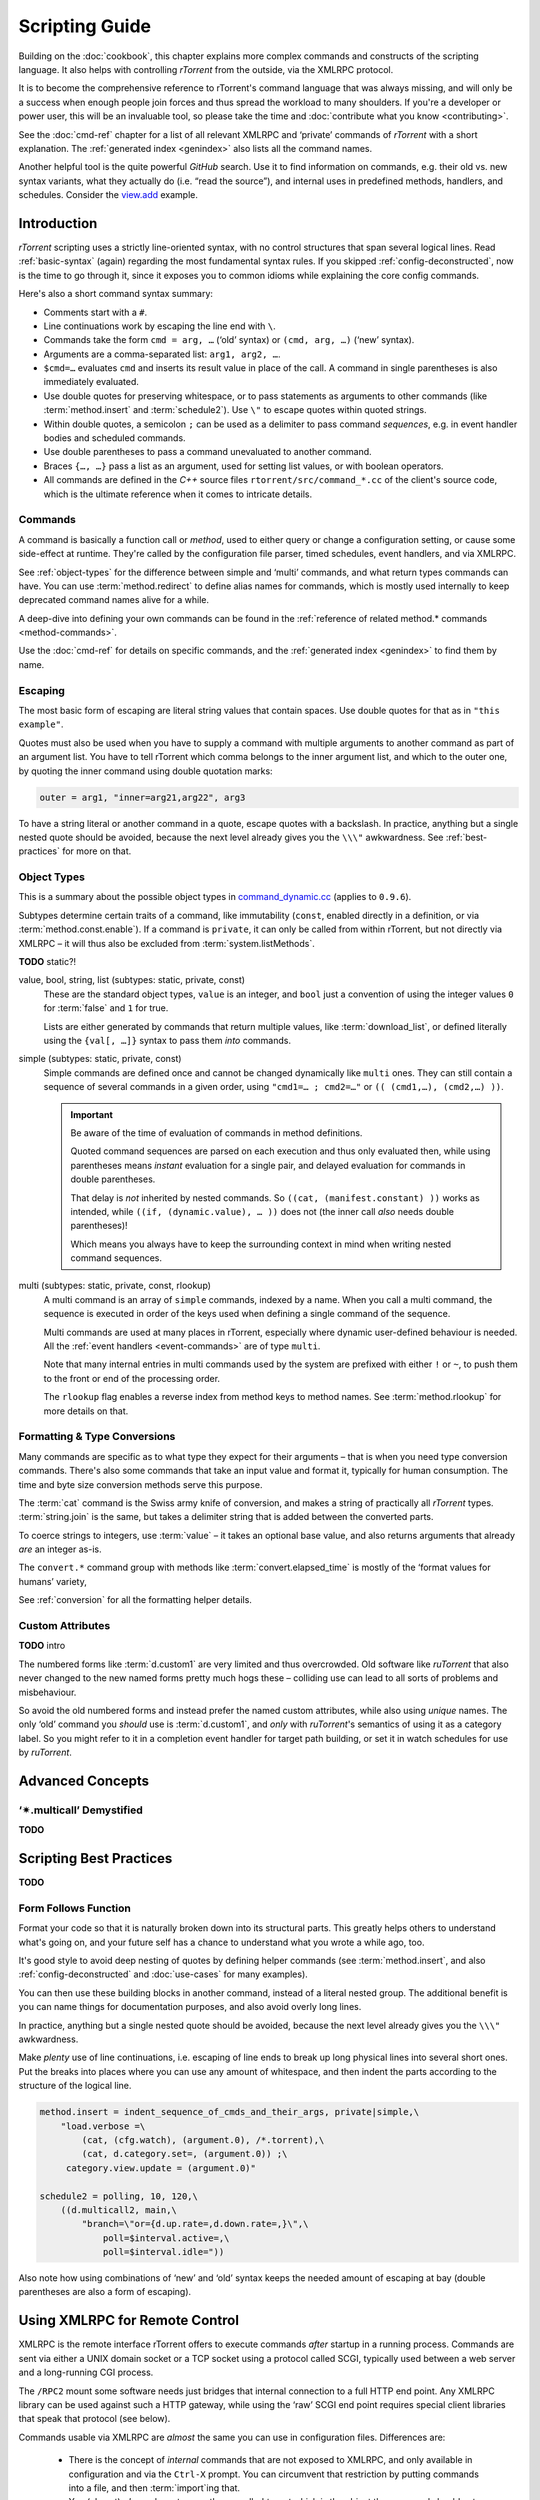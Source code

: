 Scripting Guide
===============

Building on the :doc:`cookbook`, this chapter explains more complex commands and
constructs of the scripting language. It also helps with controlling *rTorrent*
from the outside, via the XMLRPC protocol.

It is to become the comprehensive reference to rTorrent's
command language that was always missing, and will only be a success
when enough people join forces and thus spread the workload to many shoulders.
If you're a developer or power user, this will be an invaluable tool,
so please take the time and :doc:`contribute what you know <contributing>`.

See the :doc:`cmd-ref` chapter for a list of all relevant XMLRPC and ‘private’ commands
of *rTorrent* with a short explanation.
The :ref:`generated index <genindex>` also lists all the command names.

Another helpful tool is the quite powerful *GitHub* search.
Use it  to find information on commands,
e.g. their old vs. new syntax variants, what they actually do (i.e. “read the source”),
and internal uses in predefined methods, handlers, and schedules.
Consider the `view.add <https://github.com/rakshasa/rtorrent/search?utf8=%E2%9C%93&q=%22view.add%22>`_ example.


Introduction
------------

*rTorrent* scripting uses a strictly line-oriented syntax,
with no control structures that span several logical lines.
Read :ref:`basic-syntax` (again) regarding the most fundamental syntax rules.
If you skipped :ref:`config-deconstructed`, now is the time to go through it,
since it exposes you to common idioms while explaining the core config commands.

Here's also a short command syntax summary:

* Comments start with a ``#``.
* Line continuations work by escaping the line end with ``\``.
* Commands take the form ``cmd = arg, …`` (‘old’ syntax) or ``(cmd, arg, …)`` (‘new’ syntax).
* Arguments are a comma-separated list: ``arg1, arg2, …``.
* ``$cmd=…`` evaluates ``cmd`` and inserts its result value in place of the call.
  A command in single parentheses is also immediately evaluated.
* Use double quotes for preserving whitespace, or to pass statements
  as arguments to other commands (like :term:`method.insert` and :term:`schedule2`).
  Use ``\"`` to escape quotes within quoted strings.
* Within double quotes, a semicolon ``;`` can be used as a delimiter to pass command *sequences*,
  e.g. in event handler bodies and scheduled commands.
* Use double parentheses to pass a command unevaluated to another command.
* Braces ``{…, …}`` pass a list as an argument, used for setting list values,
  or with boolean operators.
* All commands are defined in the *C++* source files ``rtorrent/src/command_*.cc``
  of the client's source code, which is the ultimate reference
  when it comes to intricate details.


.. _commands-intro:

Commands
^^^^^^^^

A command is basically a function call or *method*, used to either query or change a configuration setting,
or cause some side-effect at runtime.
They're called by the configuration file parser, timed schedules, event handlers, and via XMLRPC.

See :ref:`object-types` for the difference between simple and ‘multi’ commands,
and what return types commands can have.
You can use :term:`method.redirect` to define alias names for commands,
which is mostly used internally to keep deprecated command names alive for a while.

A deep-dive into defining your own commands can be found in the
:ref:`reference of related method.* commands <method-commands>`.

Use the :doc:`cmd-ref` for details on specific commands,
and the :ref:`generated index <genindex>` to find them by name.


.. _escaping:

Escaping
^^^^^^^^

The most basic form of escaping are literal string values that contain spaces.
Use double quotes for that as in ``"this example"``.

Quotes must also be used when you have to supply a command
with multiple arguments to another command as part of an argument list.
You have to tell rTorrent which comma belongs to the inner argument
list, and which to the outer one, by quoting the inner command using
double quotation marks:

.. code-block:: ini

    outer = arg1, "inner=arg21,arg22", arg3

To have a string literal or another command in a quote, escape
quotes with a backslash.
In practice, anything but a single nested quote should be avoided,
because the next level already gives you the ``\\\"`` awkwardness.
See :ref:`best-practices` for more on that.


.. _object-types:

Object Types
^^^^^^^^^^^^

This is a summary about the possible object types in
`command_dynamic.cc <https://github.com/rakshasa/rtorrent/blob/master/src/command_dynamic.cc>`_
(applies to ``0.9.6``).

Subtypes determine certain traits of a command, like immutability (``const``, enabled directly
in a definition, or via :term:`method.const.enable`).
If a command is ``private``, it can only be called from within rTorrent, but not directly via XMLRPC
– it will thus also be excluded from :term:`system.listMethods`.

**TODO** static?!


.. _basic-type:

value, bool, string, list (subtypes: static, private, const)
   These are the standard object types, ``value`` is an integer,
   and ``bool`` just a convention of using the integer values ``0`` for :term:`false` and ``1`` for true.

   Lists are either generated by commands that return multiple values, like :term:`download_list`,
   or defined literally using the ``{val[, …]}`` syntax to pass them *into* commands.

   .. seealso::

        :term:`method.insert.value`


.. _simple-type:

simple (subtypes: static, private, const)
   Simple commands are defined once and cannot be changed dynamically like ``multi`` ones.
   They can still contain a sequence of several commands in a given order,
   using ``"cmd1=… ; cmd2=…"`` or ``(( (cmd1,…), (cmd2,…) ))``.

   .. important::

        Be aware of the time of evaluation of commands in method definitions.

        Quoted command sequences are parsed on each execution and thus only evaluated then,
        while using parentheses means *instant* evaluation for a single pair,
        and delayed evaluation for commands in double parentheses.

        That delay is *not* inherited by nested commands.
        So ``((cat, (manifest.constant) ))`` works as intended,
        while ``((if, (dynamic.value), … ))`` does not (the inner call *also* needs double parentheses)!

        Which means you always have to keep the surrounding context in mind
        when writing nested command sequences.

   .. seealso::

        :term:`method.insert.simple`


.. _multi-type:

multi (subtypes: static, private, const, rlookup)
   A multi command is an array of ``simple`` commands, indexed by a name.
   When you call a multi command, the sequence is executed in order of the keys
   used when defining a single command of the sequence.

   Multi commands are used at many places in rTorrent,
   especially where dynamic user-defined behaviour is needed.
   All the :ref:`event handlers <event-commands>` are of type ``multi``.

   Note that many internal entries in multi commands used by the system are prefixed
   with either ``!`` or ``~``, to push them to the front or end of the processing order.

   The ``rlookup`` flag enables a reverse index from method keys to method names.
   See :term:`method.rlookup` for more details on that.

   .. seealso::

        :term:`method.insert`,
        :term:`method.set_key`


.. _fmt-type-conv:

Formatting & Type Conversions
^^^^^^^^^^^^^^^^^^^^^^^^^^^^^

Many commands are specific as to what type they expect for their arguments
– that is when you need type conversion commands.
There's also some commands that take an input value and format it,
typically for human consumption. The time and byte size conversion methods serve this purpose.

The :term:`cat` command is the Swiss army knife of conversion,
and makes a string of practically all `rTorrent` types.
:term:`string.join` is the same, but takes a delimiter string that is added between the converted parts.

To coerce strings to integers, use :term:`value` – it takes an optional base value,
and also returns arguments that already *are* an integer as-is.

The ``convert.*`` command group with methods like :term:`convert.elapsed_time`
is mostly of the ‘format values for humans’ variety,

See :ref:`conversion` for all the formatting helper details.


Custom Attributes
^^^^^^^^^^^^^^^^^

**TODO** intro

The numbered forms like :term:`d.custom1` are very limited and thus overcrowded.
Old software like `ruTorrent` that also never changed to the new named forms pretty much hogs these
– colliding use can lead to all sorts of problems and misbehaviour.

So avoid the old numbered forms and instead prefer the named custom attributes,
while also using *unique* names.
The only ‘old’ command you *should* use is :term:`d.custom1`, and *only* with `ruTorrent`'s
semantics of using it as a category label.
So you might refer to it in a completion event handler for target path building,
or set it in watch schedules for use by `ruTorrent`.


Advanced Concepts
-----------------


‘✴.multicall’ Demystified
^^^^^^^^^^^^^^^^^^^^^^^^^

**TODO**


.. _best-practices:

Scripting Best Practices
------------------------

**TODO**

Form Follows Function
^^^^^^^^^^^^^^^^^^^^^

Format your code so that it is naturally broken down into its structural parts.
This greatly helps others to understand what's going on,
and your future self has a chance to understand what you wrote a while ago, too.

It's good style to avoid deep nesting of quotes by defining helper commands
(see :term:`method.insert`, and also :ref:`config-deconstructed`
and :doc:`use-cases` for many examples).

You can then use these building blocks in another command, instead of a
literal nested group. The additional benefit is you can name things for
documentation purposes, and also avoid overly long lines.

In practice, anything but a single nested quote should be avoided,
because the next level already gives you the ``\\\"`` awkwardness.

Make *plenty* use of line continuations, i.e. escaping of line ends to
break up long physical lines into several short ones. Put the breaks
into places where you can use any amount of whitespace, and then indent
the parts according to the structure of the logical line.

.. code-block:: ini

    method.insert = indent_sequence_of_cmds_and_their_args, private|simple,\
        "load.verbose =\
            (cat, (cfg.watch), (argument.0), /*.torrent),\
            (cat, d.category.set=, (argument.0)) ;\
         category.view.update = (argument.0)"

    schedule2 = polling, 10, 120,\
        ((d.multicall2, main,\
            "branch=\"or={d.up.rate=,d.down.rate=,}\",\
                poll=$interval.active=,\
                poll=$interval.idle="))

Also note how using combinations of ‘new’ and ‘old’ syntax
keeps the needed amount of escaping at bay
(double parentheses are also a form of escaping).


.. _xmlrpc-api:

Using XMLRPC for Remote Control
-------------------------------

XMLRPC is the remote interface rTorrent offers to execute commands *after* startup in a running process.
Commands are sent via either a UNIX domain socket or a TCP socket using a protocol called SCGI,
typically used between a web server and a long-running CGI process.

The ``/RPC2`` mount some software needs just bridges that internal connection to a full HTTP end point.
Any XMLRPC library can be used against such a HTTP gateway, while using the ‘raw’ SCGI end point
requires special client libraries that speak that protocol (see below).

Commands usable via XMLRPC are *almost* the same you can use in configuration files.
Differences are:

 * There is the concept of *internal* commands that are not exposed to XMLRPC,
   and only available in configuration and via the ``Ctrl-X`` prompt.
   You can circumvent that restriction by putting commands into a file, and
   then :term:`import`\ ing that.
 * You (almost) *always* have to pass the so-called *target* which is the object the command should act on,
   like a download item or a peer or file entry. See below for details.

See the :doc:`cmd-ref` for descriptions of existing commands,
the :ref:`generated index <genindex>` can help you to quickly find them by their name.


.. rubric:: Command Targets

All XMLPPC commands (with a few exceptions like :term:`system.listMethods`)
take an info hash as the first argument when called over the API,
to uniquely identify the *target* object.
‘Target’ is also the term used for that first parameter in error messages like
``Unsupported target type found``,
and that message is the one you'll most likely get if you forgot to provide one.

Commands that do not target a specific item still need to have one (in newer versions
of *rTorrent*), so provide an empty string as a placeholder in those cases.

.. code-block:: console

    $ rtxmlrpc view.size default
    ERROR    While calling view.size('default'): <Fault -501: 'Unsupported target type found.'>
    $ rtxmlrpc view.size '' default
    133

Note that :ref:`f-commands`, :ref:`p-commands`, and :ref:`t-commands`,
when not called via their associated multicall command,
have special target forms with additional information appended:
`‹infohash›:f‹file-index›`, `‹infohash›:p‹peer-id›`, and `‹infohash›:t‹tracker-index›`.


.. rubric:: Configuration Considerations

Be aware of the security implications of opening a XMLRPC socket,
as described in the :term:`network.scgi.open_port` reference
– you **must** safe-guard it via file level permissions or HTTP authorization.
A TCP socket generally is open to *all* local users on a machine,
unless you use network namespaces.
That is why it is deprecated and a secured UNIX domain socket is better in all regards.

If you activate the `daemon mode`_ introduced with rTorrent *0.9.7*,
using XMLRPC is the *only* way to control a running rTorrent process

Regarding available commands, the ``-D``, ``-I``, and ``-K`` :ref:`command line options <rtorrent-cli>`
switch the *deprecated* and *intermediate* command groups off during startup.
The related :term:`method.use_deprecated` and :term:`method.use_intermediate` commands
reflect those options.
If you run badly maintained or abandoned client software,
you still need to keep the deprecated commands active.
See :ref:`intermediate-commands` for more details.

XMLRPC payloads can get quite large, especially when you get a large list of attributes
for all loaded items.
The :term:`network.xmlrpc.size_limit.set` command determines the size of the buffer used to hold those payloads.
Use ``16M`` or more for larger instances, for example getting 20 attributes for 10,000 items
generates a 1.4 KiB request, resulting in a roughly 10 MiB response.


.. rubric:: Client Libraries

**TODO**


.. _`daemon mode`: https://github.com/rakshasa/rtorrent/wiki/Daemon_Mode

